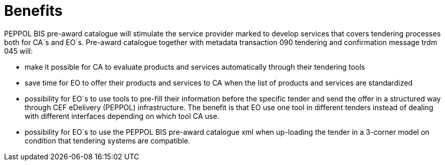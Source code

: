 [[benefits]]
= Benefits

PEPPOL BIS pre-award catalogue will stimulate the service provider marked to develop services that covers tendering processes both for CA´s and EO´s. Pre-award catalogue together with metadata transaction 090 tendering and confirmation message trdm 045 will:

* make it possible for CA to evaluate products and services automatically through their tendering tools
* save time for EO to offer their products and services to CA when the list of products and services are standardized
*	possibility for EO´s to use tools to pre-fill their information before the specific tender and send the offer in a structured way through CEF eDelivery (PEPPOL) infrastructure. The benefit is that EO use one tool in different tenders instead of dealing with different interfaces depending on which tool CA use.
* possibility for EO´s to use the PEPPOL BIS pre-award catalogue xml when up-loading the tender in a 3-corner model on condition that tendering systems are compatible.
